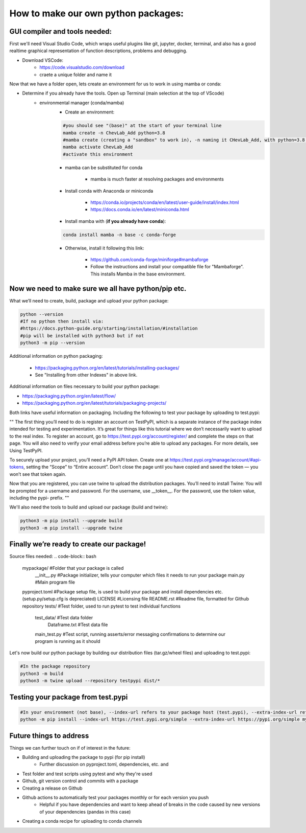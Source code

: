 How to make our own python packages:
====================================

GUI compiler and tools needed:
------------------------------
First we'll need Visual Studio Code, which wraps useful plugins like git, jupyter, docker, terminal, 
and also has a good realtime graphical representation of function descriptions, problems and debugging.

- Download VSCode:
    - https://code.visualstudio.com/download
    - craete a unique folder and name it

Now that we have a folder open, lets create an environment for us to work in using mamba or conda:

- Determine if you already have the tools. Open up Terminal (main selection at the top of VScode)
    - environmental manager (conda/mamba)
        - Create an environment:

        .. code-block:: bash

            #you should see "(base)" at the start of your terminal line
            mamba create -n ChevLab_Add python=3.8
            #mamba create (creating a "sandbox" to work in), -n naming it CHevLab_Add, with python=3.8 installed with it's dependencies
            mamba activate ChevLab_Add
            #activate this environment

        - mamba can be substituted for conda

            - mamba is much faster at resolving packages and environments

        - Install conda with Anaconda or miniconda

            - https://conda.io/projects/conda/en/latest/user-guide/install/index.html
            - https://docs.conda.io/en/latest/miniconda.html

        - Install mamba with (**if you already have conda**):

        .. code-block:: bash

            conda install mamba -n base -c conda-forge

        - Otherwise, install it following this link:

            - https://github.com/conda-forge/miniforge#mambaforge
            - Follow the instructions and install your compatible file for "Mambaforge". This installs Mamba in the base environment.


Now we need to make sure we all have python/pip etc.
-----------------------------------------------------

What we’ll need to create, build, package and upload your python package:

.. code-block:: bash

    python --version
    #If no python then install via:
    #https://docs.python-guide.org/starting/installation/#installation
    #pip will be installed with python3 but if not
    python3 -m pip --version


Additional information on python packaging:

    - https://packaging.python.org/en/latest/tutorials/installing-packages/
    - See "Installing from other Indexes" in above link.

Additional information on files necessary to build your python package:

- https://packaging.python.org/en/latest/flow/
- https://packaging.python.org/en/latest/tutorials/packaging-projects/


Both links have useful information on packaging. Including the following to test your package by uploading to test.pypi:


""
The first thing you’ll need to do is register an account on TestPyPI, which is a separate instance of the package index intended for testing and experimentation. It’s great for things like this tutorial where we don’t necessarily want to upload to the real index. To register an account, go to https://test.pypi.org/account/register/ and complete the steps on that page. You will also need to verify your email address before you’re able to upload any packages. For more details, see Using TestPyPI.

To securely upload your project, you’ll need a PyPI API token. Create one at https://test.pypi.org/manage/account/#api-tokens, setting the “Scope” to “Entire account”. Don’t close the page until you have copied and saved the token — you won’t see that token again.

Now that you are registered, you can use twine to upload the distribution packages. You’ll need to install Twine:
You will be prompted for a username and password. For the username, use __token__. For the password, use the token value, including the pypi- prefix.
""


We'll also need the tools to build and upload our package (build and twine):

.. code-block:: bash

    python3 -m pip install --upgrade build
    python3 -m pip install --upgrade twine


Finally we’re ready to create our package!
--------------------------------------------
Source files needed:
.. code-block:: bash

    mypackage/          #Folder that your package is called
        __init__.py     #Package initializer, tells your computer which files it needs to run your package
        main.py         #Main program file
    pyproject.toml      #Package setup file, is used to build your package and install dependencies etc. (setup.py/setup.cfg is depreciated)
    LICENSE             #Licensing file
    README.rst          #Readme file, formatted for Github repository
    tests/              #Test folder, used to run pytest to test individual functions
        test_data/      #Test data folder
            Dataframe.txt    #Test data file
        main_test.py    #Test script, running asserts/error messaging confirmations to determine our program is running as it should


Let's now build our python package by building our distribution files (tar.gz/wheel files) and uploading to test.pypi:


.. code-block:: bash

    #In the package repository
    python3 -m build
    python3 -m twine upload --repository testpypi dist/*


Testing your package from test.pypi
------------------------------------

.. code-block:: bash

    #In your environment (not base), --index-url refers to your package host (test.pypi), --extra-index-url refers to another package host for your dependencies (pandas)
    python -m pip install --index-url https://test.pypi.org/simple --extra-index-url https://pypi.org/simple mypackage



Future things to address
------------------------

Things we can further touch on if of interest in the future:

- Building and uploading the package to pypi (for pip install)
    - Further discussion on pyproject.toml, dependencies, etc. and 
- Test folder and test scripts using pytest and why they're used
- Github, git version control and commits with a package
- Creating a release on Github
- Github actions to automatically test your packages monthly or for each version you push
    - Helpful if you have dependencies and want to keep ahead of breaks in the code caused by new versions of your dependencies (pandas in this case)
- Creating a conda recipe for uploading to conda channels